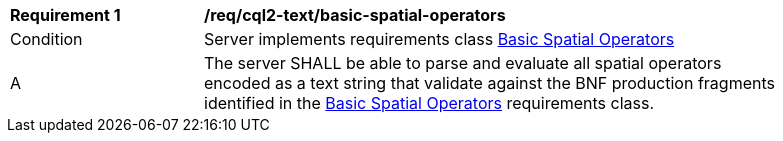 [[req_cql2-text_basic-spatial-operators]] 
[width="90%",cols="2,6a"]
|===
^|*Requirement {counter:req-id}* |*/req/cql2-text/basic-spatial-operators* 
^|Condition |Server implements requirements class <<rc_basic-spatial-operators,Basic Spatial Operators>>
^|A |The server SHALL be able to parse and evaluate all spatial operators encoded as a text string that validate against the BNF production fragments identified in the <<rc_basic-spatial-operators,Basic Spatial Operators>> requirements class.
|===

